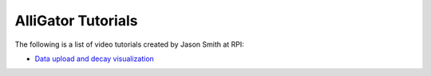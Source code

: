 .. _alligator-tutorials:

AlliGator Tutorials
===================

The following is a list of video tutorials created by Jason Smith at RPI:

+ `Data upload and decay visualization <https://youtu.be/T7_n6hGa1U4>`_

